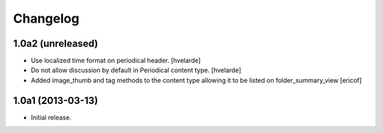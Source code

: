 Changelog
---------

1.0a2 (unreleased)
^^^^^^^^^^^^^^^^^^

- Use localized time format on periodical header. [hvelarde]

- Do not allow discussion by default in Periodical content type. [hvelarde]

- Added image_thumb and tag methods to the content type 
  allowing it to be listed on folder_summary_view
  [ericof]


1.0a1 (2013-03-13)
^^^^^^^^^^^^^^^^^^^^

- Initial release.
